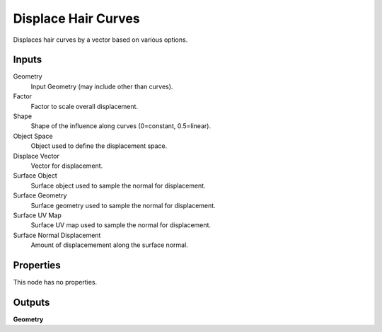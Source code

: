 .. index:: Geometry Nodes; Displace Hair Curves

********************
Displace Hair Curves
********************

Displaces hair curves by a vector based on various options.


Inputs
======

Geometry
   Input Geometry (may include other than curves).

Factor
   Factor to scale overall displacement.

Shape
   Shape of the influence along curves (0=constant, 0.5=linear).

Object Space
   Object used to define the displacement space.

Displace Vector
   Vector for displacement.

Surface Object
   Surface object used to sample the normal for displacement.

Surface Geometry
   Surface geometry used to sample the normal for displacement.

Surface UV Map
   Surface UV map used to sample the normal for displacement.

Surface Normal Displacement
   Amount of displacemement along the surface normal.


Properties
==========

This node has no properties.


Outputs
=======

**Geometry**
